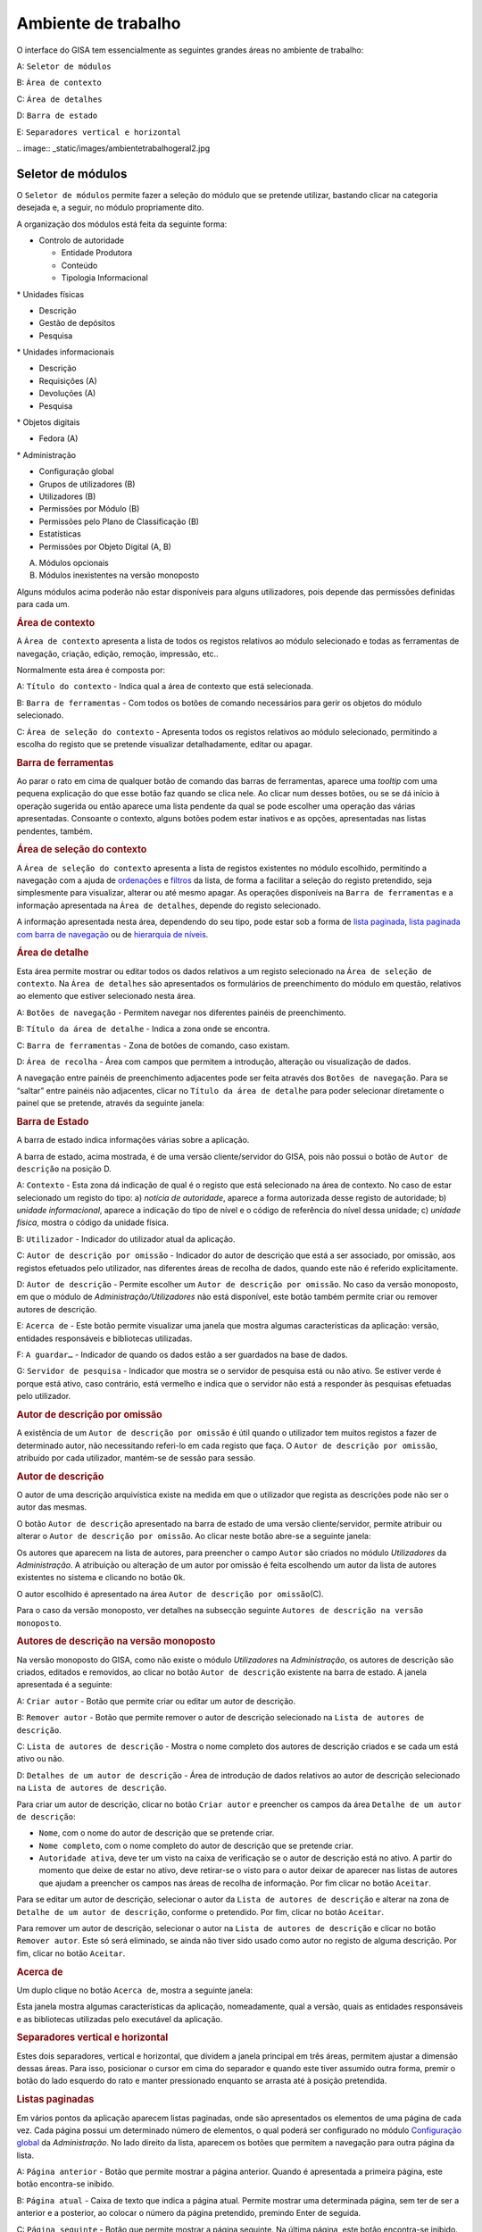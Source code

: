 Ambiente de trabalho
====================

O interface do GISA tem essencialmente as seguintes grandes áreas no
ambiente de trabalho:

A: ``Seletor de módulos``

B: ``Área de contexto``

C: ``Área de detalhes``

D: ``Barra de estado``

E: ``Separadores vertical e horizontal``

|Ambiente de trabalho geral|
.. image:: _static/images/ambientetrabalhogeral2.jpg

Seletor de módulos
------------------

O ``Seletor de módulos`` permite fazer a seleção do módulo que se
pretende utilizar, bastando clicar na categoria desejada e, a seguir, no
módulo propriamente dito.

A organização dos módulos está feita da seguinte forma:

-  

   .. raw:: html

      <div class="li">

   Controlo de autoridade

   .. raw:: html

      </div>

   -  

      .. raw:: html

         <div class="li">

      Entidade Produtora

      .. raw:: html

         </div>

   -  

      .. raw:: html

         <div class="li">

      Conteúdo

      .. raw:: html

         </div>

   -  

      .. raw:: html

         <div class="li">

      Tipologia Informacional

      .. raw:: html

         </div>

\* Unidades físicas

-  

   .. raw:: html

      <div class="li">

   Descrição

   .. raw:: html

      </div>

-  

   .. raw:: html

      <div class="li">

   Gestão de depósitos

   .. raw:: html

      </div>

-  

   .. raw:: html

      <div class="li">

   Pesquisa

   .. raw:: html

      </div>

\* Unidades informacionais

-  

   .. raw:: html

      <div class="li">

   Descrição

   .. raw:: html

      </div>

-  

   .. raw:: html

      <div class="li">

   Requisições (A)

   .. raw:: html

      </div>

-  

   .. raw:: html

      <div class="li">

   Devoluções (A)

   .. raw:: html

      </div>

-  

   .. raw:: html

      <div class="li">

   Pesquisa

   .. raw:: html

      </div>

\* Objetos digitais

-  

   .. raw:: html

      <div class="li">

   Fedora (A)

   .. raw:: html

      </div>

\* Administração

-  

   .. raw:: html

      <div class="li">

   Configuração global

   .. raw:: html

      </div>

-  

   .. raw:: html

      <div class="li">

   Grupos de utilizadores (B)

   .. raw:: html

      </div>

-  

   .. raw:: html

      <div class="li">

   Utilizadores (B)

   .. raw:: html

      </div>

-  

   .. raw:: html

      <div class="li">

   Permissões por Módulo (B)

   .. raw:: html

      </div>

-  

   .. raw:: html

      <div class="li">

   Permissões pelo Plano de Classificação (B)

   .. raw:: html

      </div>

-  

   .. raw:: html

      <div class="li">

   Estatísticas

   .. raw:: html

      </div>

-  

   .. raw:: html

      <div class="li">

   Permissões por Objeto Digital (A, B)

   .. raw:: html

      </div>

(A) Módulos opcionais

(B) Módulos inexistentes na versão monoposto

Alguns módulos acima poderão não estar disponíveis para alguns
utilizadores, pois depende das permissões definidas para cada um.

.. raw:: html

   </div>

.. rubric:: Área de contexto
   :name: area_de_contexto
   :class: sectionedit3

.. raw:: html

   <div class="level2">

|Área de contexto|

A ``Área de contexto`` apresenta a lista de todos os registos relativos
ao módulo selecionado e todas as ferramentas de navegação, criação,
edição, remoção, impressão, etc..

Normalmente esta área é composta por:

A: ``Título do contexto`` - Indica qual a área de contexto que está
selecionada.

B: ``Barra de ferramentas`` - Com todos os botões de comando necessários
para gerir os objetos do módulo selecionado.

C: ``Área de seleção do contexto`` - Apresenta todos os registos
relativos ao módulo selecionado, permitindo a escolha do registo que se
pretende visualizar detalhadamente, editar ou apagar.

.. raw:: html

   </div>

.. rubric:: Barra de ferramentas
   :name: barra_de_ferramentas
   :class: sectionedit4

.. raw:: html

   <div class="level3">

Ao parar o rato em cima de qualquer botão de comando das barras de
ferramentas, aparece uma *tooltip* com uma pequena explicação do que
esse botão faz quando se clica nele. Ao clicar num desses botões, ou se
se dá início à operação sugerida ou então aparece uma lista pendente da
qual se pode escolher uma operação das várias apresentadas. Consoante o
contexto, alguns botões podem estar inativos e as opções, apresentadas
nas listas pendentes, também.

.. raw:: html

   </div>

.. rubric:: Área de seleção do contexto
   :name: area_de_selecao_do_contexto
   :class: sectionedit5

.. raw:: html

   <div class="level3">

A ``Área de seleção do contexto`` apresenta a lista de registos
existentes no módulo escolhido, permitindo a navegação com a ajuda de
`ordenações </docs/ambiente_trabalho#ordenacao_de_listas>`__ e
`filtros </docs/ambiente_trabalho#filtros>`__ da lista, de forma a
facilitar a seleção do registo pretendido, seja simplesmente para
visualizar, alterar ou até mesmo apagar. As operações disponíveis na
``Barra de ferramentas`` e a informação apresentada na
``Área de detalhes``, depende do registo selecionado.

A informação apresentada nesta área, dependendo do seu tipo, pode estar
sob a forma de `lista
paginada </docs/ambiente_trabalho#listas_paginadas>`__, `lista paginada
com barra de
navegação </docs/ambiente_trabalho#listas_paginadas_com_barra_de_navegacao>`__
ou de `hierarquia de
níveis </docs/ambiente_trabalho#hierarquia_de_niveis>`__.

.. raw:: html

   </div>

.. rubric:: Área de detalhe
   :name: area_de_detalhe
   :class: sectionedit6

.. raw:: html

   <div class="level2">

Esta área permite mostrar ou editar todos os dados relativos a um
registo selecionado na ``Área de seleção de contexto``. Na
``Área de detalhes`` são apresentados os formulários de preenchimento do
módulo em questão, relativos ao elemento que estiver selecionado nesta
área.

|Área de detalhe|

A: ``Botões de navegação`` - Permitem navegar nos diferentes painéis de
preenchimento.

B: ``Título da área de detalhe`` - Indica a zona onde se encontra.

C: ``Barra de ferramentas`` - Zona de botões de comando, caso existam.

D: ``Área de recolha`` - Área com campos que permitem a introdução,
alteração ou visualização de dados.

A navegação entre painéis de preenchimento adjacentes pode ser feita
através dos ``Botões de navegação``. Para se “saltar” entre painéis não
adjacentes, clicar no ``Título da área de detalhe`` para poder
selecionar diretamente o painel que se pretende, através da seguinte
janela:

|Janela de navegação|

.. raw:: html

   </div>

.. rubric:: Barra de Estado
   :name: barra_de_estado
   :class: sectionedit7

.. raw:: html

   <div class="level3">

A barra de estado indica informações várias sobre a aplicação.

|Barra de estado|

A barra de estado, acima mostrada, é de uma versão cliente/servidor do
GISA, pois não possui o botão de ``Autor de descrição`` na posição D.

A: ``Contexto`` - Esta zona dá indicação de qual é o registo que está
selecionado na área de contexto. No caso de estar selecionado um registo
do tipo: a) *notícia de autoridade*, aparece a forma autorizada desse
registo de autoridade; b) *unidade informacional*, aparece a indicação
do tipo de nível e o código de referência do nível dessa unidade; c)
*unidade física*, mostra o código da unidade física.

B: ``Utilizador`` - Indicador do utilizador atual da aplicação.

C: ``Autor de descrição por omissão`` - Indicador do autor de descrição
que está a ser associado, por omissão, aos registos efetuados pelo
utilizador, nas diferentes áreas de recolha de dados, quando este não é
referido explicitamente.

D: ``Autor de descrição`` - Permite escolher um
``Autor de descrição por omissão``. No caso da versão monoposto, em que
o módulo de *Administração/Utilizadores* não está disponível, este botão
também permite criar ou remover autores de descrição.

E: ``Acerca de`` - Este botão permite visualizar uma janela que mostra
algumas características da aplicação: versão, entidades responsáveis e
bibliotecas utilizadas.

F: ``A guardar…`` - Indicador de quando os dados estão a ser guardados
na base de dados.

G: ``Servidor de pesquisa`` - Indicador que mostra se o servidor de
pesquisa está ou não ativo. Se estiver verde é porque está ativo, caso
contrário, está vermelho e indica que o servidor não está a responder às
pesquisas efetuadas pelo utilizador.

.. raw:: html

   </div>

.. rubric:: Autor de descrição por omissão
   :name: autor_de_descricao_por_omissao
   :class: sectionedit8

.. raw:: html

   <div class="level3">

A existência de um ``Autor de descrição por omissão`` é útil quando o
utilizador tem muitos registos a fazer de determinado autor, não
necessitando referi-lo em cada registo que faça. O
``Autor de descrição por omissão``, atribuído por cada utilizador,
mantém-se de sessão para sessão.

.. raw:: html

   </div>

.. rubric:: Autor de descrição
   :name: autor_de_descricao
   :class: sectionedit9

.. raw:: html

   <div class="level3">

O autor de uma descrição arquivística existe na medida em que o
utilizador que regista as descrições pode não ser o autor das mesmas.

O botão ``Autor de descrição`` apresentado na barra de estado de uma
versão cliente/servidor, permite atribuir ou alterar o
``Autor de descrição por omissão``. Ao clicar neste botão abre-se a
seguinte janela:

|Janela de atribuição de autor de descrição por omissão|

Os autores que aparecem na lista de autores, para preencher o campo
``Autor`` são criados no módulo *Utilizadores* da *Administração*. A
atribuição ou alteração de um autor por omissão é feita escolhendo um
autor da lista de autores existentes no sistema e clicando no botão
``Ok``.

O autor escolhido é apresentado na área
``Autor de descrição por omissão``\ (C).

Para o caso da versão monoposto, ver detalhes na subsecção seguinte
``Autores de descrição na versão monoposto``.

.. raw:: html

   </div>

.. rubric:: Autores de descrição na versão monoposto
   :name: autores_de_descricao_na_versao_monoposto
   :class: sectionedit10

.. raw:: html

   <div class="level3">

Na versão monoposto do GISA, como não existe o módulo *Utilizadores* na
*Administração*, os autores de descrição são criados, editados e
removidos, ao clicar no botão ``Autor de descrição`` existente na barra
de estado. A janela apresentada é a seguinte:

|Janela de criação/remoção de autores de descrição|

A: ``Criar autor`` - Botão que permite criar ou editar um autor de
descrição.

B: ``Remover autor`` - Botão que permite remover o autor de descrição
selecionado na ``Lista de autores de descrição``.

C: ``Lista de autores de descrição`` - Mostra o nome completo dos
autores de descrição criados e se cada um está ativo ou não.

D: ``Detalhes de um autor de descrição`` - Área de introdução de dados
relativos ao autor de descrição selecionado na
``Lista de autores de descrição``.

Para criar um autor de descrição, clicar no botão ``Criar autor`` e
preencher os campos da área ``Detalhe de um autor de descrição``:

-  

   .. raw:: html

      <div class="li">

   ``Nome``, com o nome do autor de descrição que se pretende criar.

   .. raw:: html

      </div>

-  

   .. raw:: html

      <div class="li">

   ``Nome completo``, com o nome completo do autor de descrição que se
   pretende criar.

   .. raw:: html

      </div>

-  

   .. raw:: html

      <div class="li">

   ``Autoridade ativa``, deve ter um visto na caixa de verificação se o
   autor de descrição está no ativo. A partir do momento que deixe de
   estar no ativo, deve retirar-se o visto para o autor deixar de
   aparecer nas listas de autores que ajudam a preencher os campos nas
   áreas de recolha de informação. Por fim clicar no botão ``Aceitar``.

   .. raw:: html

      </div>

Para se editar um autor de descrição, selecionar o autor da
``Lista de autores de descrição`` e alterar na zona de
``Detalhe de um autor de descrição``, conforme o pretendido. Por fim,
clicar no botão ``Aceitar``.

Para remover um autor de descrição, selecionar o autor na
``Lista de autores de descrição`` e clicar no botão ``Remover autor``.
Este só será eliminado, se ainda não tiver sido usado como autor no
registo de alguma descrição. Por fim, clicar no botão ``Aceitar``.

.. raw:: html

   </div>

.. rubric:: Acerca de
   :name: acerca_de
   :class: sectionedit11

.. raw:: html

   <div class="level3">

Um duplo clique no botão ``Acerca de``, mostra a seguinte janela:

|Acerca de...|

Esta janela mostra algumas características da aplicação, nomeadamente,
qual a versão, quais as entidades responsáveis e as bibliotecas
utilizadas pelo executável da aplicação.

.. raw:: html

   </div>

.. rubric:: Separadores vertical e horizontal
   :name: separadores_vertical_e_horizontal
   :class: sectionedit12

.. raw:: html

   <div class="level3">

Estes dois separadores, vertical e horizontal, que dividem a janela
principal em três áreas, permitem ajustar a dimensão dessas áreas. Para
isso, posicionar o cursor em cima do separador e quando este tiver
assumido outra forma, premir o botão do lado esquerdo do rato e manter
pressionado enquanto se arrasta até à posição pretendida.

.. raw:: html

   </div>

.. rubric:: Listas paginadas
   :name: listas_paginadas
   :class: sectionedit13

.. raw:: html

   <div class="level2">

Em vários pontos da aplicação aparecem listas paginadas, onde são
apresentados os elementos de uma página de cada vez. Cada página possui
um determinado número de elementos, o qual poderá ser configurado no
módulo `Configuração global </docs/administracao#configuracao_global>`__
da *Administração*. No lado direito da lista, aparecem os botões que
permitem a navegação para outra página da lista.

|Lista paginada|

A: ``Página anterior`` - Botão que permite mostrar a página anterior.
Quando é apresentada a primeira página, este botão encontra-se inibido.

B: ``Página atual`` - Caixa de texto que indica a página atual. Permite
mostrar uma determinada página, sem ter de ser a anterior e a posterior,
ao colocar o número da página pretendido, premindo Enter de seguida.

C: ``Página seguinte`` - Botão que permite mostrar a página seguinte. Na
última página, este botão encontra-se inibido.

As listas paginadas podem ser filtradas de forma a encontrar mais
rapidamente os elementos pretendidos. Consultar a secção
`Filtros </docs/ambiente_trabalho#filtros>`__ para uma explicação mais
detalhada de como filtrar dados.

O GISA possui algumas listas que permitem ser ordenadas pelas diferentes
colunas. Para mais detalhes de como ordenar estas listas consultar a
secção `Ordenação </docs/ambiente_trabalho#ordenacao>`__ de listas desta
página.

.. raw:: html

   </div>

.. rubric:: Listas paginadas com barra de navegação
   :name: listas_paginadas_com_barra_de_navegacao
   :class: sectionedit14

.. raw:: html

   <div class="level2">

As listas paginadas com barra de navegação são usadas em certos pontos
da aplicação onde a informação tem uma estrutura hierárquica, permitindo
navegar pelos níveis da hierarquia.

|Lista paginada com barra de navegação|

A: ``Barra de navegação`` - A barra de navegação mostra o caminho entre
o nível selecionado e o topo. Cada nível deste caminho é uma
hiperligação que permite o posicionamento direto nesse ponto do caminho.

B: ``Lista paginada`` - Lista paginada com elementos subjacentes ao
nível selecionado na barra de navegação.

C: ``Nível de topo`` - Nível de topo da hierarquia, ou seja, a entidade
produtora à qual pertence a informação pretendida.

D: ``Nível atual`` - Nível da hierarquia atualmente selecionado.

A ``Barra de navegação`` apresenta todos os níveis que constituem o
caminho entre o ``Nível de topo`` e o ``Nível atual``. A
``Lista paginada`` mostra os níveis subjacentes ao nível selecionado na
Barra de navegação.

Para se posicionar num nível hierarquicamente inferior a um nível da
``Lista paginada``, basta dar duplo clique sobre ele. A
``Barra de navegação`` é atualizada com a adição desse nível ao caminho,
passando a ser o ``Nível atual`` e a ``Lista paginada`` passa a mostrar
os seus subníveis.

A ``Barra de navegação`` pode apresentar o seguinte aspeto quando o
caminho entre o ``Nível atual`` e o ``Nível de topo`` é grande:

|Barra de navegação|

A: ``Mostrar caminho mais à esquerda`` - Botão que mostra o caminho mais
à esquerda.

B: ``Mostrar caminho mais à direita`` - Botão que mostra o caminho mais
à direita.

C: ``Nível superior`` - Botão que permite posicionar no nível
imediatamente superior do caminho mostrado.

Para se posicionar num nível hierarquicamente superior ao
``Nível atual``, usar o botão ``Nível superior``, permitindo subir para
o nível imediatamente superior, ou então, usar as hiperligações
mostradas na barra de navegação, podendo subir diretamente para qualquer
nível do caminho. A ``Barra de navegação`` é atualizada com o nível novo
e consequentemente a ``Lista paginada`` com os seus subníveis.

Quando o caminho na barra de navegação não é completamente visível,
podem usar-se os botões ``Mostrar caminho mais à esquerda`` e
``Mostrar caminho mais à direita`` para se poder visualizar mais à
esquerda ou mais à direita.

A navegação na lista paginada é feita tal como explicado na secção
`Listas paginadas </docs/ambiente_trabalho#listas_paginadas>`__ desta
página.

.. raw:: html

   </div>

.. rubric:: Hierarquia de níveis
   :name: hierarquia_de_niveis
   :class: sectionedit15

.. raw:: html

   <div class="level2">

Em vários pontos da aplicação aparecem hierarquias de níveis, cuja
navegação se processa sempre da mesma forma.

|Hierarquia de níveis|

Neste caso, a navegação pelos elementos é feita de uma forma
hierárquica. Expandir um nodo, clicando no sinal +, permite visualizar
os seus nodos subjacentes. Colapsar um nodo, clicando no sinal -,
permite esconder os seus nodos subjacentes.

.. raw:: html

   </div>

.. rubric:: Filtros
   :name: filtros
   :class: sectionedit16

.. raw:: html

   <div class="level2">

No GISA existem filtros em vários tipos de listas para ajudar a
selecionar elementos dessas listas. Para se filtrar elementos de uma
lista, clicar no botão ``Filtrar dados`` de uma barra de ferramentas.
Por exemplo,

|Botão Filtrar dados na barra de ferramentas|

A: ``Filtrar dados`` - Botão de filtragem de dados em posição *off*.

Ao pressionar o botão ``Filtrar dados``, este fica em posição *on* e é
apresentada a ``Área de filtragem``, onde se colocam critérios.

|Área de contexto com área de filtragem ativa|

A: ``Filtrar dados`` - Botão de filtragem de dados em posição *on*.

B: ``Área de filtragem`` - Os campos de filtragem desta área, variam com
o tipo de lista onde vão atuar.

Para limitar o número de elementos da lista, colocar os critérios de
filtragem pretendidos e clicar no botão ``Aplicar`` (ou pressionar a
tecla ``Enter``) . Para se voltar a mostrar todos os elementos da lista,
apagar os critérios introduzidos e clicar no botão ``Aplicar``.

Para esconder esta ``Área de filtragem`` basta clicar novamente no botão
``Filtrar dados`` da barra de ferramentas. Deve ter-se em conta que, ao
esconder a ``Área de filtragem``, o critério de filtragem estabelecido
permanece enquanto não se mudar para outra ``Área de Contexto``.

Embora os campos de filtragem possam variar em função do tipo de lista,
o princípio de uso do filtro é exatamente o mesmo. O filtro apresentado
anteriormente filtra listas de entidades produtoras, apresentando
somente as validadas e as não validadas cuja designação começa por
*dep*.

Neste caso específico, para limitar as entidades produtoras a apresentar
na lista, podem usar-se os seguintes campos como critério de pesquisa:

-  

   .. raw:: html

      <div class="li">

   ``Designação`` - Este campo permite limitar a apresentação das
   entidades produtoras, cujos termos autorizados, paralelos e outros,
   obedeçam à expressão indicada.

   .. raw:: html

      </div>

\*\ ``Notícia de autoridade`` - Neste caso só tem um tipo possível, ou
seja, *Entidade Produtora*.

-  

   .. raw:: html

      <div class="li">

   ``Validado`` - A caixa de verificação ``Validado`` tem três estados:
   a) *sem visto*, só visualiza os registos no controlo de autoridade
   não validados; b) *com visto a preto*, só visualiza os registos no
   controlo de autoridade validados e c) *com o visto a cinzento* (caso
   por omissão), visualiza quer os validados quer os não validados.

   .. raw:: html

      </div>

A expressão de pesquisa deve coincidir com o campo de texto que se
pretende recuperar, podendo, no entanto, usar-se alguns caracteres
especiais:

-  

   .. raw:: html

      <div class="li">

   **%**, representando qualquer combinação de caracteres e

   .. raw:: html

      </div>

**\*\_**, representando um único caracter qualquer.

A pesquisa através dos filtros não é sensível a maiúsculas nem a
diacríticos.

Por exemplo, *%administracao%* no critério, mostra todos os registos
cuja designação contenha a palavra *administração*, podendo recuperar
*Conselho de Administração*, *Relatório da Administração Central*, etc..

Por exemplo, *Lui\_ Morgado*, permite filtrar todos elementos com essa
designação em que o caracter **\_** pode ser substituído por qualquer
caracter. Então, tanto pode recuperar *Luís Morgado* como *Luiz
Morgado*.

.. raw:: html

   </div>

.. rubric:: Ordenação de listas
   :name: ordenacao_de_listas
   :class: sectionedit17

.. raw:: html

   <div class="level2">

O GISA tem algumas listas paginadas onde é possível ordenar os elementos
pelas colunas, conforme pretendido.

Por exemplo, a lista de resultados de uma pesquisa:

|Lista paginada sem ordenação|

Para ordenar a lista por ordem crescente da coluna ``Título`` basta
clicar em cima do cabeçalho dessa coluna. Se se pretender definir um
segundo critério de ordenação, basta clicar em cima do cabeçalho da
coluna coorespondente. No cabeçalho das colunas ordenadas aparecem
números indicando a ordem dos critérios de ordenação escolhidos e
triângulos indicando o tipo de ordem dos elementos da coluna:

|Lista paginada com ordenação ascendente usando 2 colunas|

Caso se pretenda alterar de ordem ascendente para descendente (e
vice-versa) basta clicar novamente na coluna escolhida como critério.
Por exemplo na imagem anterior, a coluna ``Título`` está por ordem
crescente, se se clicar novamente nessa coluna, passa a ordem
decrescente e o triângulo muda de direção:

|Lista paginada com ordenação descendente na 1ª coluna|

Para limpar os critérios de ordenação, clicar no cabeçalho da lista
paginada com o botão direito do rato.

.. raw:: html

   </div>

.. raw:: html

   </div>

.. |Ambiente de trabalho geral| image:: /docs/_media/ambientetrabalhogeral2.jpg?w=500&tok=7422ce
   :class: mediacenter
   :width: 500px
   :target: /docs/_detail/ambientetrabalhogeral2.jpg?id=ambiente_trabalho
.. |Área de contexto| image:: /docs/_media/areacontexto.jpg?w=400&tok=4c09a3
   :class: mediacenter
   :width: 400px
   :target: /docs/_detail/areacontexto.jpg?id=ambiente_trabalho
.. |Área de detalhe| image:: /docs/_media/areadetalhes.jpg?w=500&tok=618768
   :class: mediacenter
   :width: 500px
   :target: /docs/_detail/areadetalhes.jpg?id=ambiente_trabalho
.. |Janela de navegação| image:: /docs/_media/janelanavegacao.png?w=300&tok=993849
   :class: mediacenter
   :width: 300px
   :target: /docs/_detail/janelanavegacao.png?id=ambiente_trabalho
.. |Barra de estado| image:: /docs/_media/barraestado.jpg?w=550&tok=c5e18c
   :class: mediacenter
   :width: 550px
   :target: /docs/_detail/barraestado.jpg?id=ambiente_trabalho
.. |Janela de atribuição de autor de descrição por omissão| image:: /docs/_media/atribuirautoromissao.png?w=250&tok=a34d7b
   :class: mediacenter
   :width: 250px
   :target: /docs/_detail/atribuirautoromissao.png?id=ambiente_trabalho
.. |Janela de criação/remoção de autores de descrição| image:: /docs/_media/gerirautores.jpg?w=300&tok=a5cb34
   :class: mediacenter
   :width: 300px
   :target: /docs/_detail/gerirautores.jpg?id=ambiente_trabalho
.. |Acerca de...| image:: /docs/_media/acercade.png?w=400&tok=bd8d1d
   :class: mediacenter
   :width: 400px
   :target: /docs/_detail/acercade.png?id=ambiente_trabalho
.. |Lista paginada| image:: /docs/_media/listpaginada.jpg?w=500&tok=2b4a50
   :class: mediacenter
   :width: 500px
   :target: /docs/_detail/listpaginada.jpg?id=ambiente_trabalho
.. |Lista paginada com barra de navegação| image:: /docs/_media/listpaginadacomnavegacao.jpg?w=500&tok=e48c5f
   :class: mediacenter
   :width: 500px
   :target: /docs/_detail/listpaginadacomnavegacao.jpg?id=ambiente_trabalho
.. |Barra de navegação| image:: /docs/_media/barranavegacao.jpg?w=550&tok=18fd47
   :class: mediacenter
   :width: 550px
   :target: /docs/_detail/barranavegacao.jpg?id=ambiente_trabalho
.. |Hierarquia de níveis| image:: /docs/_media/hierarquianiveis.png?w=500&tok=69204b
   :class: mediacenter
   :width: 500px
   :target: /docs/_detail/hierarquianiveis.png?id=ambiente_trabalho
.. |Botão Filtrar dados na barra de ferramentas| image:: /docs/_media/botaofiltrardados.jpg?w=250&tok=0ea486
   :class: mediacenter
   :width: 250px
   :target: /docs/_detail/botaofiltrardados.jpg?id=ambiente_trabalho
.. |Área de contexto com área de filtragem ativa| image:: /docs/_media/areafiltro.jpg?w=500&tok=e169ad
   :class: mediacenter
   :width: 500px
   :target: /docs/_detail/areafiltro.jpg?id=ambiente_trabalho
.. |Lista paginada sem ordenação| image:: /docs/_media/listacomordenacao1.png?w=500&tok=518027
   :class: mediacenter
   :width: 500px
   :target: /docs/_detail/listacomordenacao1.png?id=ambiente_trabalho
.. |Lista paginada com ordenação ascendente usando 2 colunas| image:: /docs/_media/listacomordenacao2.png?w=500&tok=341efc
   :class: mediacenter
   :width: 500px
   :target: /docs/_detail/listacomordenacao2.png?id=ambiente_trabalho
.. |Lista paginada com ordenação descendente na 1ª coluna| image:: /docs/_media/listacomordenacao3.png?w=500&tok=cff950
   :class: mediacenter
   :width: 500px
   :target: /docs/_detail/listacomordenacao3.png?id=ambiente_trabalho
